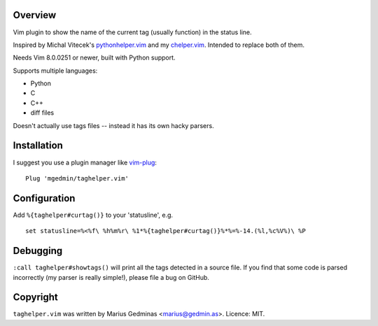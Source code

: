 Overview
--------

.. image:: https://travis-ci.org/mgedmin/taghelper.vim.svg?branch=master
    :target: https://travis-ci.org/mgedmin/taghelper.vim


Vim plugin to show the name of the current tag (usually function) in the status
line.

.. image:: doc/screenshot.png
   :width: 734
   :height: 475
   :alt: screenshot

Inspired by Michal Vitecek's pythonhelper.vim_ and my chelper.vim_.  Intended
to replace both of them.

Needs Vim 8.0.0251 or newer, built with Python support.

Supports multiple languages:

- Python
- C
- C++
- diff files

Doesn't actually use tags files -- instead it has its own hacky parsers.

.. _pythonhelper.vim: https://www.vim.org/scripts/script.php?script_id=435
.. _chelper.vim: https://github.com/mgedmin/chelper.vim


Installation
------------

I suggest you use a plugin manager like vim-plug_::

  Plug 'mgedmin/taghelper.vim'

.. _vim-plug: https://github.com/junegunn/vim-plug


Configuration
-------------

Add ``%{taghelper#curtag()}`` to your 'statusline', e.g. ::

  set statusline=%<%f\ %h%m%r\ %1*%{taghelper#curtag()}%*%=%-14.(%l,%c%V%)\ %P


Debugging
---------

``:call taghelper#showtags()`` will print all the tags detected in a source
file.  If you find that some code is parsed incorrectly (my parser is really
simple!), please file a bug on GitHub.


Copyright
---------

``taghelper.vim`` was written by Marius Gedminas <marius@gedmin.as>.
Licence: MIT.
